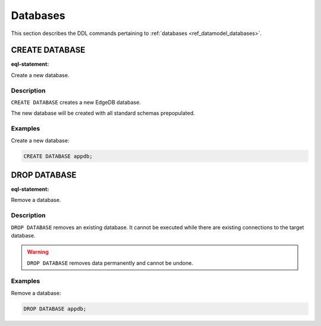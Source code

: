 .. _ref_eql_ddl_databases:

=========
Databases
=========

This section describes the DDL commands pertaining to
:ref:`databases <ref_datamodel_databases>`.


CREATE DATABASE
===============

:eql-statement:

Create a new database.

.. eql:synopsis::

    CREATE DATABASE <name> ;

Description
-----------

``CREATE DATABASE`` creates a new EdgeDB database.

The new database will be created with all standard schemas prepopulated.

Examples
--------

Create a new database:

.. code-block:: edgeql

    CREATE DATABASE appdb;


DROP DATABASE
=============

:eql-statement:

Remove a database.

.. eql:synopsis::

    DROP DATABASE <name> ;

Description
-----------

``DROP DATABASE`` removes an existing database.  It cannot be executed
while there are existing connections to the target database.

.. warning::

    ``DROP DATABASE`` removes data permanently and cannot be undone.

Examples
--------

Remove a database:

.. code-block:: edgeql

    DROP DATABASE appdb;
